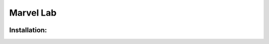 ***********
Marvel Lab
***********

.. meta::
   description lang=en: A collection of scripts that will help automate the build process for a Marvel domain.

.. image:: /images/thor-rocket.gif
   :align: center
   :alt: thor-rocket

Installation: 
-------------